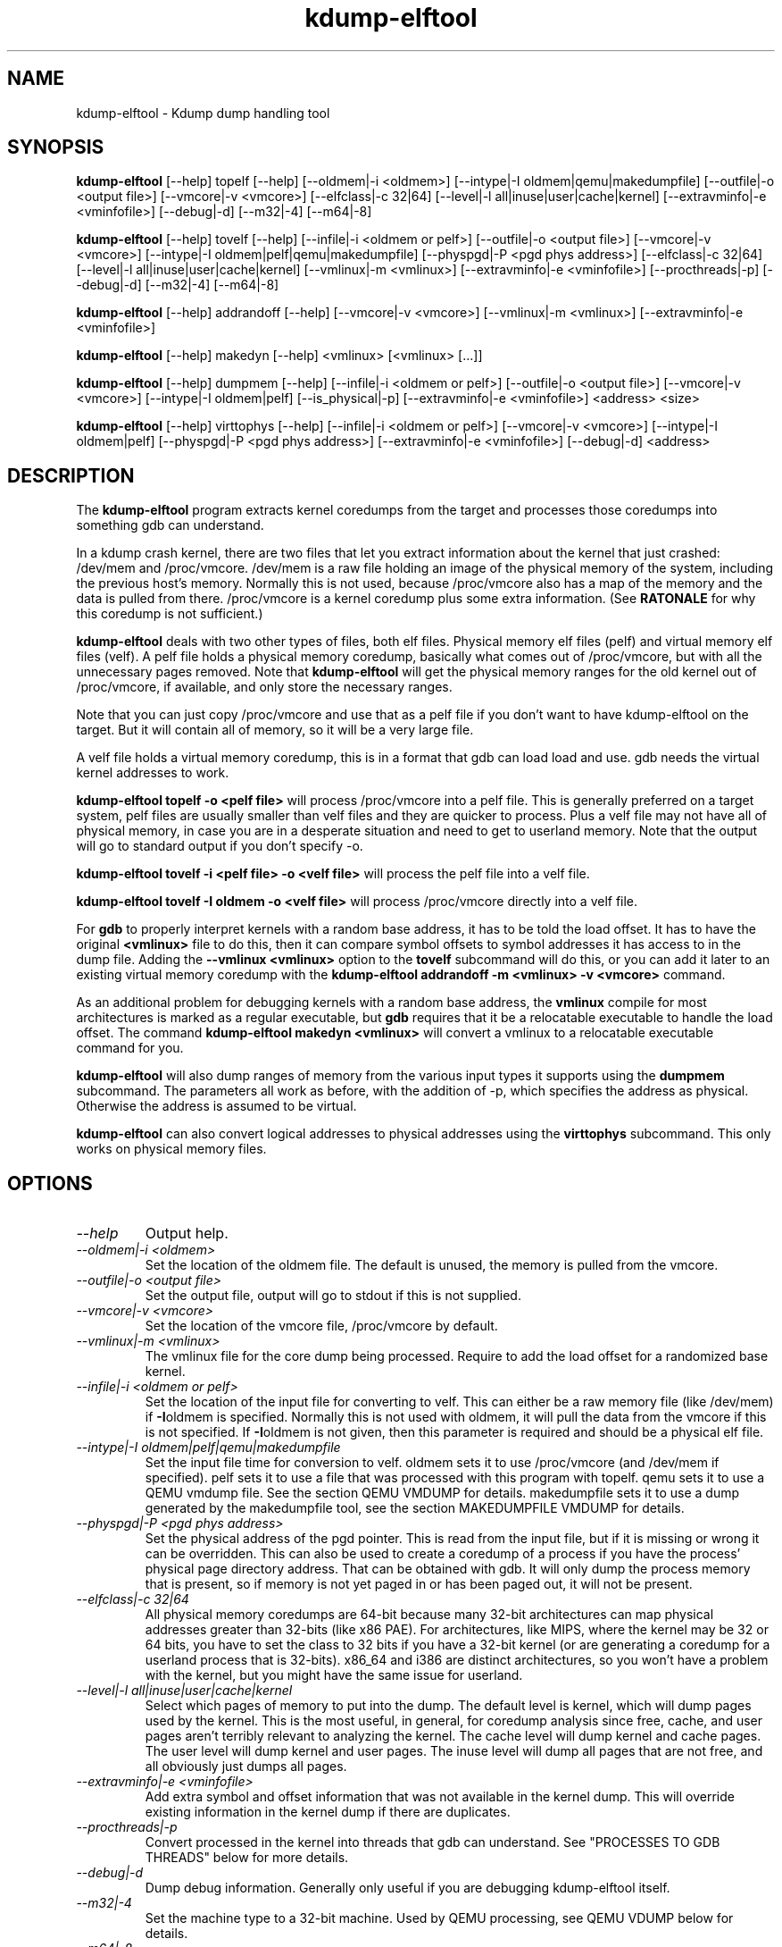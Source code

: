 .TH kdump-elftool 1 06/02/01  "Kdump dump handling tool"

.SH NAME
kdump-elftool \- Kdump dump handling tool

.SH SYNOPSIS
.B kdump-elftool
[\-\-help] topelf [\--help]
[\-\-oldmem|\-i <oldmem>]
[\-\-intype|-I oldmem|qemu|makedumpfile]
[\-\-outfile|-o <output file>]
[\-\-vmcore|-v <vmcore>]
[\-\-elfclass|-c 32|64]
[\-\-level|-l all|inuse|user|cache|kernel]
[\-\-extravminfo|-e <vminfofile>]
[\-\-debug|-d]
[\-\-m32|\-4] [\-\-m64|\-8]

.B kdump-elftool
[\-\-help] tovelf [\--help]
[\-\-infile|\-i <oldmem or pelf>]
[\-\-outfile|-o <output file>]
[\-\-vmcore|-v <vmcore>]
[\-\-intype|-I oldmem|pelf|qemu|makedumpfile]
[\-\-physpgd|-P <pgd phys address>]
[\-\-elfclass|-c 32|64]
[\-\-level|-l all|inuse|user|cache|kernel]
[\-\-vmlinux|-m <vmlinux>]
[\-\-extravminfo|-e <vminfofile>]
[\-\-procthreads|-p]
[\-\-debug|-d]
[\-\-m32|\-4] [\-\-m64|\-8]

.B kdump-elftool
[\-\-help] addrandoff [\--help]
[\-\-vmcore|-v <vmcore>]
[\-\-vmlinux|-m <vmlinux>]
[\-\-extravminfo|-e <vminfofile>]

.B kdump-elftool
[\-\-help] makedyn [\--help]
<vmlinux> [<vmlinux> [...]]

.B kdump-elftool
[\-\-help] dumpmem [\--help]
[\-\-infile|\-i <oldmem or pelf>]
[\-\-outfile|-o <output file>]
[\-\-vmcore|-v <vmcore>]
[\-\-intype|-I oldmem|pelf]
[\-\-is_physical|-p]
[\-\-extravminfo|-e <vminfofile>]
<address> <size>

.B kdump-elftool
[\-\-help] virttophys [\--help]
[\-\-infile|\-i <oldmem or pelf>]
[\-\-vmcore|-v <vmcore>]
[\-\-intype|-I oldmem|pelf]
[\-\-physpgd|-P <pgd phys address>]
[\-\-extravminfo|-e <vminfofile>]
[\-\-debug|-d]
<address>

.SH DESCRIPTION
The
.BR kdump-elftool
program extracts kernel coredumps from the target and processes those
coredumps into something gdb can understand.
.PP
In a kdump crash kernel, there are two files that let you extract
information about the kernel that just crashed: /dev/mem and
/proc/vmcore.  /dev/mem is a raw file holding an image of the physical
memory of the system, including the previous host's memory.  Normally
this is not used, because /proc/vmcore also has a map of the memory
and the data is pulled from there.
/proc/vmcore is a kernel coredump plus some extra information.  (See
.BR RATONALE
for why this coredump is not sufficient.)

.BR kdump-elftool
deals with two other types of files, both elf files.  Physical memory
elf files (pelf) and virtual memory elf files (velf).  A pelf file
holds a physical memory coredump, basically what comes out of
/proc/vmcore, but with all the unnecessary pages removed.  Note that
.BR kdump-elftool
will get the physical memory ranges for the old kernel out of
/proc/vmcore, if available, and only store the necessary ranges.

Note that you can just copy /proc/vmcore and use that as a pelf file
if you don't want to have kdump-elftool on the target.  But it will
contain all of memory, so it will be a very large file.

A velf file holds a virtual memory coredump, this is in a format that
gdb can load load and use.  gdb needs the virtual kernel addresses to
work.

.BR "kdump-elftool topelf -o <pelf file>"
will process /proc/vmcore into a pelf file.  This is
generally preferred on a target system, pelf files are usually smaller
than velf files and they are quicker to process.  Plus a velf file may
not have all of physical memory, in case you are in a desperate
situation and need to get to userland memory.  Note that the output
will go to standard output if you don't specify -o.

.BR "kdump-elftool tovelf -i <pelf file> -o <velf file>"
will process the pelf file into a velf file.

.BR "kdump-elftool tovelf -I oldmem -o <velf file>"
will process /proc/vmcore directly into a velf file.

For
.BR gdb
to properly interpret kernels with a random base address, it has to be
told the load offset.  It has to have the original
.BR <vmlinux>
file to do this, then it can compare symbol offsets to symbol addresses
it has access to in the dump file.  Adding the
.BR "--vmlinux <vmlinux>"
option to the
.BR tovelf
subcommand will do this, or you can add it later to an existing virtual
memory coredump with the
.BR "kdump-elftool addrandoff -m <vmlinux> -v <vmcore>"
command.

As an additional problem for debugging kernels with a random base address,
the
.BR vmlinux
compile for most architectures is marked as a regular executable, but
.BR gdb
requires that it be a relocatable executable to handle the load offset.
The command
.BR "kdump-elftool makedyn <vmlinux>"
will convert a vmlinux to a relocatable executable command for you.

.BR kdump-elftool
will also dump ranges of memory from the various input types it
supports using the
.BR dumpmem
subcommand.  The parameters all work as
before, with the addition of -p, which specifies the address as
physical.  Otherwise the address is assumed to be virtual.

.BR kdump-elftool
can also convert logical addresses to physical addresses using the
.BR virttophys
subcommand.  This only works on physical memory files.

.SH OPTIONS
.TP
.I "\-\-help"
Output help.
.TP
.I "\-\-oldmem|\-i <oldmem>"
Set the location of the oldmem file.  The default is unused, the memory is
pulled from the vmcore.
.TP
.I "\-\-outfile|-o <output file>"
Set the output file, output will go to stdout if this is not supplied.
.TP
.I "\-\-vmcore|-v <vmcore>"
Set the location of the vmcore file, /proc/vmcore by default.
.TP
.I "\-\-vmlinux|-m <vmlinux>"
The vmlinux file for the core dump being processed.  Require to add the
load offset for a randomized base kernel.
.TP
.I "\-\-infile|\-i <oldmem or pelf>"
Set the location of the input file for converting to velf.  This can
either be a raw memory file (like /dev/mem) if
.BR \-I oldmem
is specified.  Normally this is not used with oldmem, it will pull the
data from the vmcore if this is not specified.  If
.BR \-I oldmem
is not given, then this parameter is required and should be a physical
elf file.
.TP
.I "\-\-intype|-I oldmem|pelf|qemu|makedumpfile"
Set the input file time for conversion to velf.  oldmem sets it to
use /proc/vmcore (and /dev/mem if specified).  pelf sets it to use
a file that was processed with this program with topelf.  qemu
sets it to use a QEMU vmdump file.  See the section QEMU VMDUMP
for details.  makedumpfile sets it to use a dump generated by the
makedumpfile tool, see the section MAKEDUMPFILE VMDUMP for details.
.TP
.I "\-\-physpgd|-P <pgd phys address>"
Set the physical address of the pgd pointer.  This is read from the
input file, but if it is missing or wrong it can be overridden.  This
can also be used to create a coredump of a process if you have the
process' physical page directory address.  That can be obtained with
gdb.  It will only dump the process memory that is present, so if
memory is not yet paged in or has been paged out, it will not be
present.
.TP
.I "\-\-elfclass|-c 32|64"
All physical memory coredumps are 64-bit because many 32-bit
architectures can map physical addresses greater than 32-bits (like
x86 PAE).  For architectures, like MIPS, where the kernel may be 32 or
64 bits, you have to set the class to 32 bits if you have a 32-bit
kernel (or are generating a coredump for a userland process that is
32-bits).  x86_64 and i386 are distinct architectures, so you won't
have a problem with the kernel, but you might have the same issue for
userland.
.TP
.I "\-\-level|-l all|inuse|user|cache|kernel"
Select which pages of memory to put into the dump.  The default level
is kernel, which will dump pages used by the kernel.  This is the most
useful, in general, for coredump analysis since free, cache, and user
pages aren't terribly relevant to analyzing the kernel.  The cache
level will dump kernel and cache pages.  The user level will dump
kernel and user pages.  The inuse level will dump all pages that are
not free, and all obviously just dumps all pages.
.TP
.I "\-\-extravminfo|-e <vminfofile>"
Add extra symbol and offset information that was not available in the
kernel dump.  This will override existing information in the kernel
dump if there are duplicates.
.TP
.I "\-\-procthreads|-p"
Convert processed in the kernel into threads that gdb can understand.
See "PROCESSES TO GDB THREADS" below for more details.
.TP
.I "\-\-debug|-d"
Dump debug information.  Generally only useful if you are debugging
kdump-elftool itself.
.TP
.I "\-\-m32|\-4"
Set the machine type to a 32-bit machine.  Used by QEMU processing,
see QEMU VDUMP below for details.
.TP
.I "\-\-m64|\-8"
Set the machine type to a 64-bit machine.  Used by QEMU processing,
see QEMU VDUMP below for details.

.SH RATIONALE
Why not just use /proc/vmcore, you ask?  The /proc/vmcore file
generated by the kernel does not have all the virtual memory sections
available.  Particularly, vmalloc memory and vmemmap are not
available, and all of physical memory may not be present.  Since
modules reside in vmalloc and some systems have the pages array in
vmemmap, it's almost impossible to use gdb on the standard kernel
coredump.

.SH PROCESSES TO GDB THREADS
kdump-elftool can convert every kernel process into a thread that gdb
can use.  You generally have to use the macro from kdump_gdbinit
named thread_vminfo to get the extra vminfo file, pass it in to
kdump-elftool with
.I \-\-extravminfo <file>
with that file to get the proper symbols.  Then use the
.I \-\-procthreads
option to do the conversion.  The procedure would generally be

.RS 4
Get a physical dump of the kernel.  Physical dumps are generally recommended
for the target, they are smaller and can be easily processed on the host.

<Convert it to a normal virtual dump.  This is required because if the
 kernel is relocated, you need relocated symbols.>

kdump-elftool tovelf -I pelf -i pdump -m vmlinux -o vdump

gdb vmlinux vdump

source kdump_gdbinit

thread_vminfo_<arch>  # <arch> is either mips, arm, i386, or x86_64

<save the output to a file name thread_vminfo and quit gdb>

kdump-elftool tovelf -I pelf -i pdump -m vmlinux -o vdump -e thread_vminfo -p

gdb vmlinux vdump
.RE

And you should see all the process as threads.

Note that you do
.I NOT
get the userland traceback here.  You get the
kernel side of the traceback.

.SH PROCESSES TO GDB THREADS EXTRAS FOR X86_64
Unfortunately, x86_64 kernels before 4.9 do not provide all the
information you need to properly generate threads for each process.
Two additional pieces of information are required: The context switch
point and the value of the BP register at context switch.

Kernels 4.9 and later do not need this extra handling.

The kernel does not store the value of the BP register at context
switch, and that would slow down context switches a little so it's
frowned upon.  So to get this, you must calculate the frame size
of __schedule and set that in thread_vminfo file.

To calculate it, load the vmlinux file into gdb (as before) and do

.RS 4
x/20i __schedule
.RE

You should see something like:

.RS 4
0xffffffff81744290 <__schedule>:	push   %rbp
.br
0xffffffff81744291 <__schedule+1>:	mov    $0xdf40,%rax
.br
0xffffffff81744298 <__schedule+8>:	mov    %gs:0x9908,%rdx
.br
0xffffffff817442a1 <__schedule+17>:	mov    %rsp,%rbp
.br
0xffffffff817442a4 <__schedule+20>:	push   %r15
.br
0xffffffff817442a6 <__schedule+22>:	push   %r14
.br
0xffffffff817442a8 <__schedule+24>:	push   %r13
.br
0xffffffff817442aa <__schedule+26>:	push   %r12
.br
0xffffffff817442ac <__schedule+28>:	push   %rbx
.br
0xffffffff817442ad <__schedule+29>:	sub    $0x48,%rsp
.RE

You need to count how much the stack is decremented here after the
push of %rbp.  On x86_64, each push is 8 bytes, then you see a direct
subtraction from %rsp.  So there are five pushes and then another 72
(0x48) bytes subtracted, so this is 72 + (5 * 8), or 112 bytes.  Then
set the

.RS 4
SIZE(context_switch_frame)=1
.RE

in your thread_vminfo file from one to the value you calculate.  Be
careful, there may be sneaky pushes around __switch_to that you may
have to account for, too.

If you have the x86 patch in the kernel-patches directory applied to
your kernel, then it should contain the code to add the context switch
point.  If you don't then all is not lost, you can find it.  First
convert your physical coredump into a normal virtual coredump and load
it in to gdb.  (You have to actually do this with a coredump because
the kernel can be relocated and you need to know the relocated symbol
point.)  Then do:

.RS 4
x/10i __schedule
.RE

Just keep hitting return until you find a call to __switch_to, like:

.RS 4
0xffffffff81744513 <__schedule+643>:	mov    %rsp,0x408(%rdi)
.br
0xffffffff8174451a <__schedule+650>:	mov    0x408(%rsi),%rsp
.br
0xffffffff81744521 <__schedule+657>:	callq  0xffffffff810013c0 <__switch_to>
.br
0xffffffff81744526 <__schedule+662>:	mov    %gs:0x9900,%rsi
.RE

Get the location of the instruction right after the callq and add:

.RS 4
SYMBOL(__thread_sleep_point)=ffffffff81744526
.RE

to your thread_vminfo file.

Note that __schedule may not call __switch_to.  You will have to
find the function that __schedule calls that calls __switch_to,
(like __schedule_nobkl) and do the procedure in that function.

.SH QEMU VMDUMP
kdump-elftool can process QEMU vmdump file from i386 and x86_64
systems.  It is, unfortunately, somewhat complicated because that file
doesn't have any direct access to vminfo information that is used for
the processing of the dump.  However, it is possible to work around
this.

To do this, load the vmlinux file into gdb, source kdump_gdbinit,
and run vminfo_qemu_base.  This will print out the vminfo information
required to get kdump-elftool started.  Something like:
.RS 4
gdb vmlinux
.br
GNU gdb (Ubuntu 8.1-0ubuntu3) 8.1.0.20180409-git
.br
....
.br
(gdb) source ../kdump_gdbinit
.br
(gdb) vminfo_qemu_base
.br
SYMBOL(vmcoreinfo_data)=0xffffffff819dcf40
.br
OSRELEASE=2.6.32.71+
.br
SIZE(list_head)=16
.br
OFFSET(list_head.next)=0
.br
OFFSET(list_head.prev)=8
.br
SYMBOL(_stext)=ffffffff8100c000
.br
SYMBOL(idt_table)=0xffffffff81985000
.br
SYMBOL(per_cpu__current_task)=0xe880
.br
PAGESIZE=4096
.RE

Then save that output in a file, say vminfo.  Then run the command
.RS 4
kdump-elftool tovelf -I qemu -i qemu_vmcore -e vminfo --m64 -o vcore
.RE
You have to specify whether qemu was a 32 or 64-bit machine, because
there's no way to tell from the vmcore file, and you can run a 32-bit
kernel in a 64-bit VM.

You can use this with
.I \-\-procthreads
but you will need to append the thread processing vmcore info to the
vminfo file.

Note that this requires that the kernel be compiled with kernel core
dump support, even if it isn't configured, because it pulls the kernel
vminfo data from an internal data structure.  If you don't have that
there is a vminfo_qemu_all command in kdump_gdbinit that dumps all
that it can.  There are some length fields that are not filled in,
though.  You will need to fill those values in yourself.  They are
marked with "??".

.SH MAKEDUMPFILE VMDUMP
If you have a dump taken with makedumpfile, kdump-elftool might be
able to read it.  Currently it only works with x86_64, but adding
new machines should be simple.

You might have to add a vminfo file if the dump file does not have
vmcoreinfo data in it, the tool will tell you if that is the case.
This is the same procedure as getting the vminfo file in the
QEMU VMDUMP section.

.SH KERNEL MODULES
To make module symbols available to gdb, you have to load the module
symbols.  To do this, use lsmod to dump a list of the modules, get the
"Base Addr" for the module you are interested in, and run the command:
.RS 4
add-symbol-file <module .o> <Base Addr>
.RE
Note that you use the .o file, not the .ko file, for the module, and
the module must match the kernel, of course.

.SH FILES
/dev/mem, /proc/vmcore

See Documentation/kdump/kdump.txt in the Linux kernel for more details.

.SH "SEE ALSO"
kexec(8)

.SH "KNOWN PROBLEMS"
This is still fairly primitive and doesn't support all architectures.

Process to gdb thread processing only works for MIPS, ARM, and X86_64.

.SH AUTHOR
.PP
Corey Minyard <minyard@acm.org>
